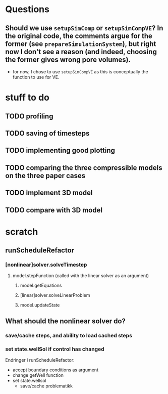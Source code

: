 * Questions
** Should we use ~setupSimComp~ or ~setupSimCompVE~?  In the original code, the comments argue for the former (see ~prepareSimulationSystem~), but right now I don't see a reason (and indeed, choosing the former gives wrong pore volumes).
- for now, I chose to use ~setupSimCompVE~ as this is conceptually the function to use for VE.

* stuff to do
** TODO profiling
** TODO saving of timesteps
** TODO implementing good plotting
** TODO comparing the three compressible models on the three paper cases
** TODO implement 3D model
** TODO compare with 3D model






* scratch
** runScheduleRefactor
*** [nonlinear]solver.solveTimestep
**** model.stepFunction (called with the linear solver as an argument)
***** model.getEquations
***** [linear]solver.solveLinearProblem
***** model.updateState 
** What should the nonlinear solver do?
*** save/cache steps, and ability to load cached steps
*** set state.wellSol if control has changed


Endringer i runScheduleRefactor:
  - accept boundary conditions as argument
  - change getWell function
  - set state.wellsol
    - save/cache problematikk
